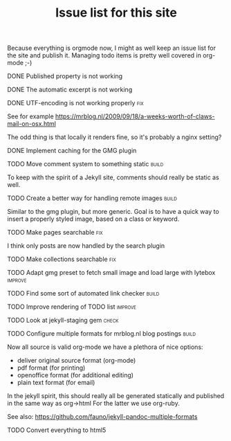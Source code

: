 #+TITLE: Issue list for this site
#+LAYOUT: page
#+OPTIONS: todo:t

Because everything is orgmode now, I might as well keep an issue list
for the site and publish it. Managing todo items is pretty well
covered in org-mode ;-)

**** DONE Published property is not working
     :PROPERTIES:
     :CREATED:  [2015-03-22 zo 12:38]
     :END:
**** DONE The automatic excerpt is not working
     :PROPERTIES:
     :CREATED:  [2015-03-22 zo 17:22]
     :END:
**** DONE UTF-encoding is not working properly								 :fix:
     :PROPERTIES:
     :CREATED:  [2015-03-19 do 15:24]
     :END:
     See for example
     [[https://mrblog.nl/2009/09/18/a-weeks-worth-of-claws-mail-on-osx.html]]

     The odd thing is that locally it renders fine, so it's probably a
     nginx setting?
**** DONE Implement caching for the GMG plugin
     :PROPERTIES:
     :CREATED:  [2015-03-27 vr 11:41]
     :END:
**** TODO Move comment system to something static						       :build:
     :PROPERTIES:
     :CREATED:  [2015-03-19 do 14:58]
     :END:
     To keep with the spirit of a Jekyll site, comments should really be
     static as well.
**** TODO Create a better way for handling remote images					       :build:
     :PROPERTIES:
     :CREATED:  [2015-03-19 do 15:23]
     :END:
     Similar to the gmg plugin, but more generic. Goal is to have a
     quick way to insert a properly styled image, based on a class or keyword.
**** TODO Make pages searchable										 :fix:
     :PROPERTIES:
     :CREATED:  [2015-03-19 do 15:27]
     :END:
     I think only posts are now handled by the search plugin
**** TODO Make collections searchable									 :fix:
     :PROPERTIES:
     :CREATED:  [2015-03-19 do 15:28]
     :END:
**** TODO Adapt gmg preset to fetch small image and load large with lytebox			     :improve:
     :PROPERTIES:
     :CREATED:  [2015-03-20 vr 16:12]
     :END:
**** TODO Find some sort of automated link checker						       :build:
     :PROPERTIES:
     :CREATED:  [2015-03-20 vr 16:13]
     :END:
**** TODO Improve rendering of TODO list							     :improve:
     :PROPERTIES:
     :CREATED:  [2015-03-21 za 12:25]
     :END:
**** TODO Look at jekyll-staging gem								       :check:
     :PROPERTIES:
     :CREATED:  [2015-03-22 zo 19:13]
     :END:
**** TODO Configure multiple formats for mrblog.nl blog postings				       :build:
     :PROPERTIES:
     :CREATED:  [2015-03-18 wo 09:58]
     :END:
     Now all source is valid org-mode we have a plethora of nice options:
     - deliver original source format (org-mode)
     - pdf format        (for printing)
     - openoffice format (for additional editing)
     - plain text format (for email)

In the jekyll spirit, this should really all be generated statically
and published in the same way as org->html For the latter we use
org-ruby.

See also: https://github.com/fauno/jekyll-pandoc-multiple-formats
**** TODO Convert everything to html5
     :PROPERTIES:
     :CREATED:  [2015-03-26 do 18:51]
     :END:
